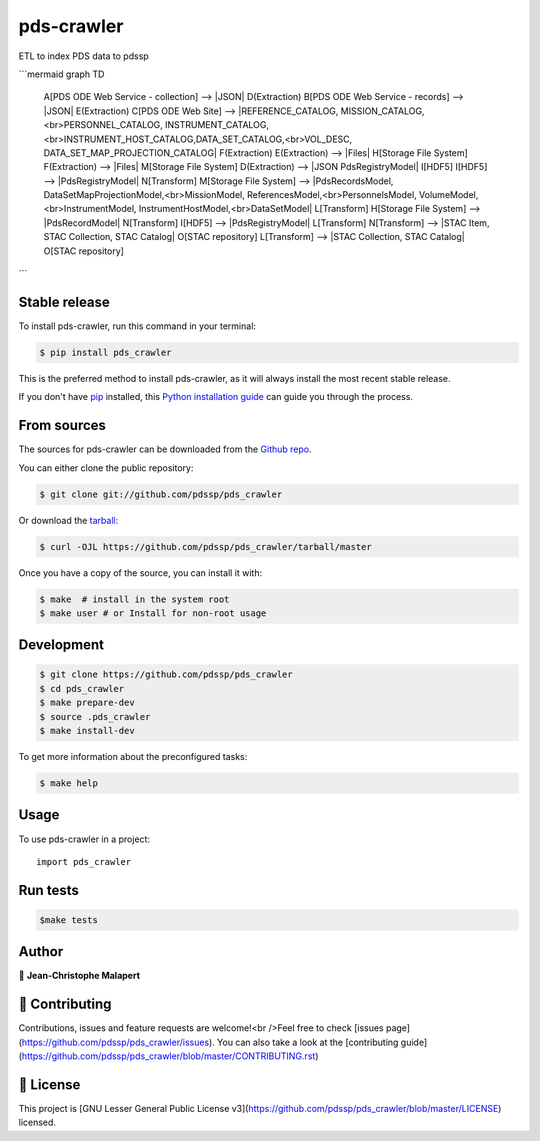 .. highlight:: shell

===============================
pds-crawler
===============================

.. image:: https://img.shields.io/github/v/tag/pdssp/pds_crawler
.. image:: https://img.shields.io/github/v/release/pdssp/pds_crawler?include_prereleases

.. image https://img.shields.io/github/downloads/pdssp/pds_crawler/total
.. image https://img.shields.io/github/issues-raw/pdssp/pds_crawler
.. image https://img.shields.io/github/issues-pr-raw/pdssp/pds_crawler
.. image:: https://img.shields.io/badge/Maintained%3F-yes-green.svg
   :target: https://github.com/pdssp/pds_crawler/graphs/commit-activity
.. image https://img.shields.io/github/license/pdssp/pds_crawler
.. image https://img.shields.io/github/forks/pdssp/pds_crawler?style=social


ETL to index PDS data to pdssp

```mermaid
graph TD
    A[PDS ODE Web Service - collection] --> |JSON| D(Extraction)
    B[PDS ODE Web Service - records] --> |JSON| E(Extraction)
    C[PDS ODE Web Site] --> |REFERENCE_CATALOG, MISSION_CATALOG,<br>PERSONNEL_CATALOG, INSTRUMENT_CATALOG,<br>INSTRUMENT_HOST_CATALOG,DATA_SET_CATALOG,<br>VOL_DESC, DATA_SET_MAP_PROJECTION_CATALOG| F(Extraction)
    E(Extraction) --> |Files| H[Storage File System]
    F(Extraction) --> |Files| M[Storage File System]
    D(Extraction) --> |JSON PdsRegistryModel| I[HDF5]
    I[HDF5] --> |PdsRegistryModel| N[Transform]
    M[Storage File System] --> |PdsRecordsModel, DataSetMapProjectionModel,<br>MissionModel, ReferencesModel,<br>PersonnelsModel, VolumeModel,<br>InstrumentModel, InstrumentHostModel,<br>DataSetModel| L[Transform]
    H[Storage File System] --> |PdsRecordModel| N[Transform]
    I[HDF5] --> |PdsRegistryModel| L[Transform]
    N[Transform] --> |STAC Item, STAC Collection, STAC Catalog| O[STAC repository]
    L[Transform] --> |STAC Collection, STAC Catalog| O[STAC repository]

```


Stable release
--------------

To install pds-crawler, run this command in your terminal:

.. code-block:: console

    $ pip install pds_crawler

This is the preferred method to install pds-crawler, as it will always install the most recent stable release.

If you don't have `pip`_ installed, this `Python installation guide`_ can guide
you through the process.

.. _pip: https://pip.pypa.io
.. _Python installation guide: http://docs.python-guide.org/en/latest/starting/installation/


From sources
------------

The sources for pds-crawler can be downloaded from the `Github repo`_.

You can either clone the public repository:

.. code-block:: console

    $ git clone git://github.com/pdssp/pds_crawler

Or download the `tarball`_:

.. code-block:: console

    $ curl -OJL https://github.com/pdssp/pds_crawler/tarball/master

Once you have a copy of the source, you can install it with:

.. code-block:: console

    $ make  # install in the system root
    $ make user # or Install for non-root usage


.. _Github repo: https://github.com/pdssp/pds_crawler
.. _tarball: https://github.com/pdssp/pds_crawler/tarball/master



Development
-----------

.. code-block:: console

        $ git clone https://github.com/pdssp/pds_crawler
        $ cd pds_crawler
        $ make prepare-dev
        $ source .pds_crawler
        $ make install-dev


To get more information about the preconfigured tasks:

.. code-block:: console

        $ make help

Usage
-----

To use pds-crawler in a project::

    import pds_crawler



Run tests
---------

.. code-block:: console

        $make tests



Author
------
👤 **Jean-Christophe Malapert**



🤝 Contributing
---------------
Contributions, issues and feature requests are welcome!<br />Feel free to check [issues page](https://github.com/pdssp/pds_crawler/issues). You can also take a look at the [contributing guide](https://github.com/pdssp/pds_crawler/blob/master/CONTRIBUTING.rst)


📝 License
----------
This project is [GNU Lesser General Public License v3](https://github.com/pdssp/pds_crawler/blob/master/LICENSE) licensed.
